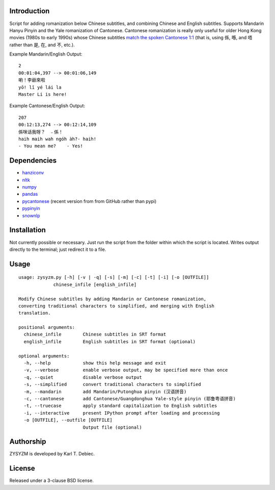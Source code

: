 Introduction
============

Script for adding romanization below Chinese subtitles, and combining Chinese
and English subtitles. Supports Mandarin Hanyu Pinyin and the Yale romanization
of Cantonese. Cantonese romanization is really only useful for older Hong Kong
movies (1980s to early 1990s) whose Chinese subtitles `match the spoken
Cantonese 1:1 <https://en.wikipedia.org/wiki/Written_Cantonese>`_ (that is,
using 係, 喺, and 唔 rather than 是, 在, and 不, etc.).

Example Mandarin/English Output::

      2
      00:01:04,397 --> 00:01:06,149
      喲！李爺來啦
      yō! lǐ yé lái la
      Master Li is here!

Example Cantonese/English Output::

    207
    00:12:13,274 --> 00:12:14,109
    係咪话我呀？　﹣係！
    haih maih wah ngóh àh?- haih!
    - You mean me?    - Yes!

Dependencies
============

- `hanziconv <https://github.com/berniey/hanziconv>`_
- `nltk <https://github.com/nltk/nltk>`_
- `numpy <https://github.com/numpy/numpy>`_
- `pandas <https://github.com/pandas-dev/pandas>`_
- `pycantonese <https://github.com/pycantonese/pycantonese>`_
  (recent version from from GitHub rather than pypi)
- `pypinyin <https://github.com/mozillazg/python-pinyin>`_
- `snownlp <https://github.com/isnowfy/snownlp>`_

Installation
============

Not currently possible or necessary. Just run the script from the folder within
which the script is located. Writes output directly to the terminal; just
redirect it to a file.

Usage
=====

::

    usage: zysyzm.py [-h] [-v | -q] [-s] [-m] [-c] [-t] [-i] [-o [OUTFILE]]
                 chinese_infile [english_infile]

    Modify Chinese subtitles by adding Mandarin or Cantonese romanization,
    converting traditional characters to simplified, and merging with English
    translation.

    positional arguments:
      chinese_infile        Chinese subtitles in SRT format
      english_infile        English subtitles in SRT format (optional)

    optional arguments:
      -h, --help            show this help message and exit
      -v, --verbose         enable verbose output, may be specified more than once
      -q, --quiet           disable verbose output
      -s, --simplified      convert traditional characters to simplified
      -m, --mandarin        add Mandarin/Putonghua pinyin (汉语拼音)
      -c, --cantonese       add Cantonese/Guangdonghua Yale-style pinyin (耶鲁粤语拼音)
      -t, --truecase        apply standard capitalization to English subtitles
      -i, --interactive     present IPython prompt after loading and processing
      -o [OUTFILE], --outfile [OUTFILE]
                            Output file (optional)

Authorship
==========

ZYSYZM is developed by Karl T. Debiec.

License
=======

Released under a 3-clause BSD license.

